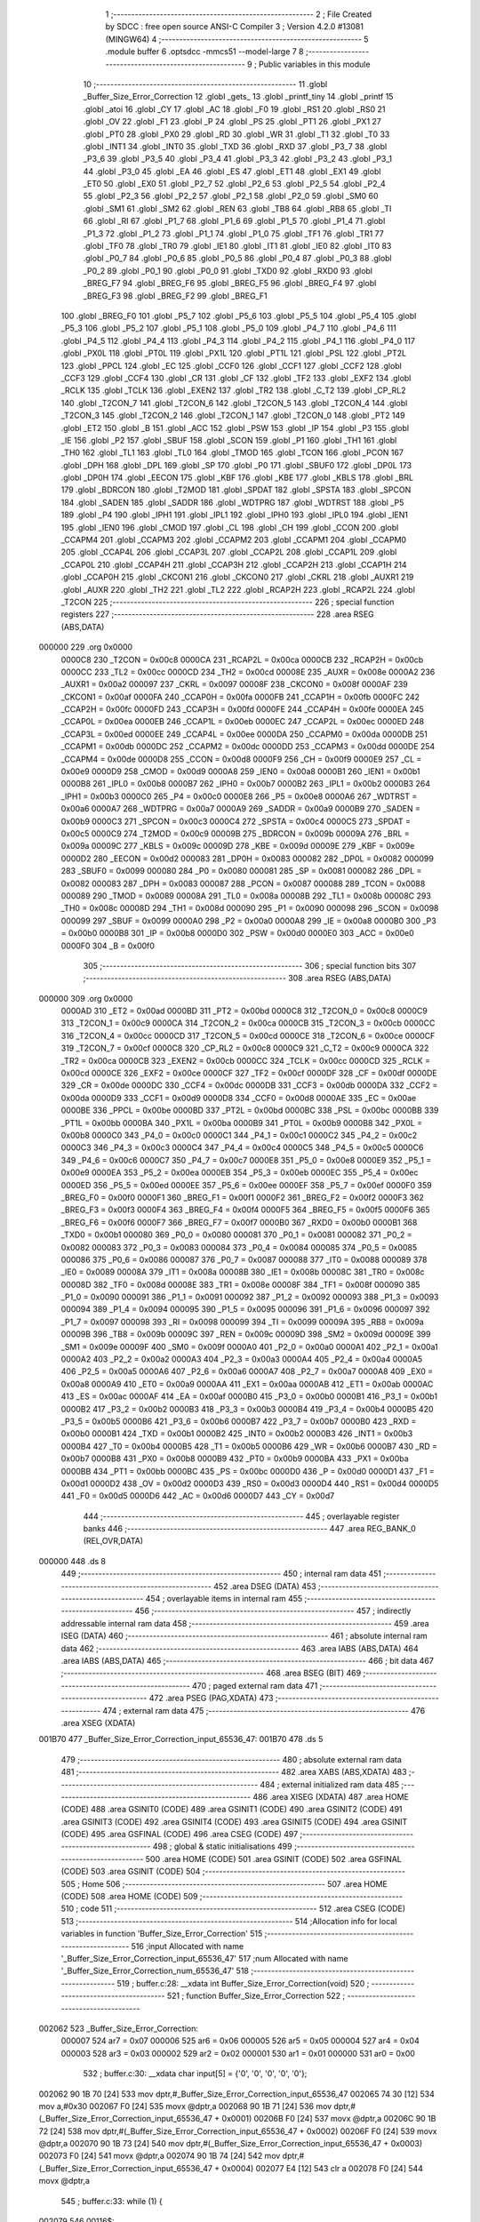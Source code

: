                                       1 ;--------------------------------------------------------
                                      2 ; File Created by SDCC : free open source ANSI-C Compiler
                                      3 ; Version 4.2.0 #13081 (MINGW64)
                                      4 ;--------------------------------------------------------
                                      5 	.module buffer
                                      6 	.optsdcc -mmcs51 --model-large
                                      7 	
                                      8 ;--------------------------------------------------------
                                      9 ; Public variables in this module
                                     10 ;--------------------------------------------------------
                                     11 	.globl _Buffer_Size_Error_Correction
                                     12 	.globl _gets_
                                     13 	.globl _printf_tiny
                                     14 	.globl _printf
                                     15 	.globl _atoi
                                     16 	.globl _CY
                                     17 	.globl _AC
                                     18 	.globl _F0
                                     19 	.globl _RS1
                                     20 	.globl _RS0
                                     21 	.globl _OV
                                     22 	.globl _F1
                                     23 	.globl _P
                                     24 	.globl _PS
                                     25 	.globl _PT1
                                     26 	.globl _PX1
                                     27 	.globl _PT0
                                     28 	.globl _PX0
                                     29 	.globl _RD
                                     30 	.globl _WR
                                     31 	.globl _T1
                                     32 	.globl _T0
                                     33 	.globl _INT1
                                     34 	.globl _INT0
                                     35 	.globl _TXD
                                     36 	.globl _RXD
                                     37 	.globl _P3_7
                                     38 	.globl _P3_6
                                     39 	.globl _P3_5
                                     40 	.globl _P3_4
                                     41 	.globl _P3_3
                                     42 	.globl _P3_2
                                     43 	.globl _P3_1
                                     44 	.globl _P3_0
                                     45 	.globl _EA
                                     46 	.globl _ES
                                     47 	.globl _ET1
                                     48 	.globl _EX1
                                     49 	.globl _ET0
                                     50 	.globl _EX0
                                     51 	.globl _P2_7
                                     52 	.globl _P2_6
                                     53 	.globl _P2_5
                                     54 	.globl _P2_4
                                     55 	.globl _P2_3
                                     56 	.globl _P2_2
                                     57 	.globl _P2_1
                                     58 	.globl _P2_0
                                     59 	.globl _SM0
                                     60 	.globl _SM1
                                     61 	.globl _SM2
                                     62 	.globl _REN
                                     63 	.globl _TB8
                                     64 	.globl _RB8
                                     65 	.globl _TI
                                     66 	.globl _RI
                                     67 	.globl _P1_7
                                     68 	.globl _P1_6
                                     69 	.globl _P1_5
                                     70 	.globl _P1_4
                                     71 	.globl _P1_3
                                     72 	.globl _P1_2
                                     73 	.globl _P1_1
                                     74 	.globl _P1_0
                                     75 	.globl _TF1
                                     76 	.globl _TR1
                                     77 	.globl _TF0
                                     78 	.globl _TR0
                                     79 	.globl _IE1
                                     80 	.globl _IT1
                                     81 	.globl _IE0
                                     82 	.globl _IT0
                                     83 	.globl _P0_7
                                     84 	.globl _P0_6
                                     85 	.globl _P0_5
                                     86 	.globl _P0_4
                                     87 	.globl _P0_3
                                     88 	.globl _P0_2
                                     89 	.globl _P0_1
                                     90 	.globl _P0_0
                                     91 	.globl _TXD0
                                     92 	.globl _RXD0
                                     93 	.globl _BREG_F7
                                     94 	.globl _BREG_F6
                                     95 	.globl _BREG_F5
                                     96 	.globl _BREG_F4
                                     97 	.globl _BREG_F3
                                     98 	.globl _BREG_F2
                                     99 	.globl _BREG_F1
                                    100 	.globl _BREG_F0
                                    101 	.globl _P5_7
                                    102 	.globl _P5_6
                                    103 	.globl _P5_5
                                    104 	.globl _P5_4
                                    105 	.globl _P5_3
                                    106 	.globl _P5_2
                                    107 	.globl _P5_1
                                    108 	.globl _P5_0
                                    109 	.globl _P4_7
                                    110 	.globl _P4_6
                                    111 	.globl _P4_5
                                    112 	.globl _P4_4
                                    113 	.globl _P4_3
                                    114 	.globl _P4_2
                                    115 	.globl _P4_1
                                    116 	.globl _P4_0
                                    117 	.globl _PX0L
                                    118 	.globl _PT0L
                                    119 	.globl _PX1L
                                    120 	.globl _PT1L
                                    121 	.globl _PSL
                                    122 	.globl _PT2L
                                    123 	.globl _PPCL
                                    124 	.globl _EC
                                    125 	.globl _CCF0
                                    126 	.globl _CCF1
                                    127 	.globl _CCF2
                                    128 	.globl _CCF3
                                    129 	.globl _CCF4
                                    130 	.globl _CR
                                    131 	.globl _CF
                                    132 	.globl _TF2
                                    133 	.globl _EXF2
                                    134 	.globl _RCLK
                                    135 	.globl _TCLK
                                    136 	.globl _EXEN2
                                    137 	.globl _TR2
                                    138 	.globl _C_T2
                                    139 	.globl _CP_RL2
                                    140 	.globl _T2CON_7
                                    141 	.globl _T2CON_6
                                    142 	.globl _T2CON_5
                                    143 	.globl _T2CON_4
                                    144 	.globl _T2CON_3
                                    145 	.globl _T2CON_2
                                    146 	.globl _T2CON_1
                                    147 	.globl _T2CON_0
                                    148 	.globl _PT2
                                    149 	.globl _ET2
                                    150 	.globl _B
                                    151 	.globl _ACC
                                    152 	.globl _PSW
                                    153 	.globl _IP
                                    154 	.globl _P3
                                    155 	.globl _IE
                                    156 	.globl _P2
                                    157 	.globl _SBUF
                                    158 	.globl _SCON
                                    159 	.globl _P1
                                    160 	.globl _TH1
                                    161 	.globl _TH0
                                    162 	.globl _TL1
                                    163 	.globl _TL0
                                    164 	.globl _TMOD
                                    165 	.globl _TCON
                                    166 	.globl _PCON
                                    167 	.globl _DPH
                                    168 	.globl _DPL
                                    169 	.globl _SP
                                    170 	.globl _P0
                                    171 	.globl _SBUF0
                                    172 	.globl _DP0L
                                    173 	.globl _DP0H
                                    174 	.globl _EECON
                                    175 	.globl _KBF
                                    176 	.globl _KBE
                                    177 	.globl _KBLS
                                    178 	.globl _BRL
                                    179 	.globl _BDRCON
                                    180 	.globl _T2MOD
                                    181 	.globl _SPDAT
                                    182 	.globl _SPSTA
                                    183 	.globl _SPCON
                                    184 	.globl _SADEN
                                    185 	.globl _SADDR
                                    186 	.globl _WDTPRG
                                    187 	.globl _WDTRST
                                    188 	.globl _P5
                                    189 	.globl _P4
                                    190 	.globl _IPH1
                                    191 	.globl _IPL1
                                    192 	.globl _IPH0
                                    193 	.globl _IPL0
                                    194 	.globl _IEN1
                                    195 	.globl _IEN0
                                    196 	.globl _CMOD
                                    197 	.globl _CL
                                    198 	.globl _CH
                                    199 	.globl _CCON
                                    200 	.globl _CCAPM4
                                    201 	.globl _CCAPM3
                                    202 	.globl _CCAPM2
                                    203 	.globl _CCAPM1
                                    204 	.globl _CCAPM0
                                    205 	.globl _CCAP4L
                                    206 	.globl _CCAP3L
                                    207 	.globl _CCAP2L
                                    208 	.globl _CCAP1L
                                    209 	.globl _CCAP0L
                                    210 	.globl _CCAP4H
                                    211 	.globl _CCAP3H
                                    212 	.globl _CCAP2H
                                    213 	.globl _CCAP1H
                                    214 	.globl _CCAP0H
                                    215 	.globl _CKCON1
                                    216 	.globl _CKCON0
                                    217 	.globl _CKRL
                                    218 	.globl _AUXR1
                                    219 	.globl _AUXR
                                    220 	.globl _TH2
                                    221 	.globl _TL2
                                    222 	.globl _RCAP2H
                                    223 	.globl _RCAP2L
                                    224 	.globl _T2CON
                                    225 ;--------------------------------------------------------
                                    226 ; special function registers
                                    227 ;--------------------------------------------------------
                                    228 	.area RSEG    (ABS,DATA)
      000000                        229 	.org 0x0000
                           0000C8   230 _T2CON	=	0x00c8
                           0000CA   231 _RCAP2L	=	0x00ca
                           0000CB   232 _RCAP2H	=	0x00cb
                           0000CC   233 _TL2	=	0x00cc
                           0000CD   234 _TH2	=	0x00cd
                           00008E   235 _AUXR	=	0x008e
                           0000A2   236 _AUXR1	=	0x00a2
                           000097   237 _CKRL	=	0x0097
                           00008F   238 _CKCON0	=	0x008f
                           0000AF   239 _CKCON1	=	0x00af
                           0000FA   240 _CCAP0H	=	0x00fa
                           0000FB   241 _CCAP1H	=	0x00fb
                           0000FC   242 _CCAP2H	=	0x00fc
                           0000FD   243 _CCAP3H	=	0x00fd
                           0000FE   244 _CCAP4H	=	0x00fe
                           0000EA   245 _CCAP0L	=	0x00ea
                           0000EB   246 _CCAP1L	=	0x00eb
                           0000EC   247 _CCAP2L	=	0x00ec
                           0000ED   248 _CCAP3L	=	0x00ed
                           0000EE   249 _CCAP4L	=	0x00ee
                           0000DA   250 _CCAPM0	=	0x00da
                           0000DB   251 _CCAPM1	=	0x00db
                           0000DC   252 _CCAPM2	=	0x00dc
                           0000DD   253 _CCAPM3	=	0x00dd
                           0000DE   254 _CCAPM4	=	0x00de
                           0000D8   255 _CCON	=	0x00d8
                           0000F9   256 _CH	=	0x00f9
                           0000E9   257 _CL	=	0x00e9
                           0000D9   258 _CMOD	=	0x00d9
                           0000A8   259 _IEN0	=	0x00a8
                           0000B1   260 _IEN1	=	0x00b1
                           0000B8   261 _IPL0	=	0x00b8
                           0000B7   262 _IPH0	=	0x00b7
                           0000B2   263 _IPL1	=	0x00b2
                           0000B3   264 _IPH1	=	0x00b3
                           0000C0   265 _P4	=	0x00c0
                           0000E8   266 _P5	=	0x00e8
                           0000A6   267 _WDTRST	=	0x00a6
                           0000A7   268 _WDTPRG	=	0x00a7
                           0000A9   269 _SADDR	=	0x00a9
                           0000B9   270 _SADEN	=	0x00b9
                           0000C3   271 _SPCON	=	0x00c3
                           0000C4   272 _SPSTA	=	0x00c4
                           0000C5   273 _SPDAT	=	0x00c5
                           0000C9   274 _T2MOD	=	0x00c9
                           00009B   275 _BDRCON	=	0x009b
                           00009A   276 _BRL	=	0x009a
                           00009C   277 _KBLS	=	0x009c
                           00009D   278 _KBE	=	0x009d
                           00009E   279 _KBF	=	0x009e
                           0000D2   280 _EECON	=	0x00d2
                           000083   281 _DP0H	=	0x0083
                           000082   282 _DP0L	=	0x0082
                           000099   283 _SBUF0	=	0x0099
                           000080   284 _P0	=	0x0080
                           000081   285 _SP	=	0x0081
                           000082   286 _DPL	=	0x0082
                           000083   287 _DPH	=	0x0083
                           000087   288 _PCON	=	0x0087
                           000088   289 _TCON	=	0x0088
                           000089   290 _TMOD	=	0x0089
                           00008A   291 _TL0	=	0x008a
                           00008B   292 _TL1	=	0x008b
                           00008C   293 _TH0	=	0x008c
                           00008D   294 _TH1	=	0x008d
                           000090   295 _P1	=	0x0090
                           000098   296 _SCON	=	0x0098
                           000099   297 _SBUF	=	0x0099
                           0000A0   298 _P2	=	0x00a0
                           0000A8   299 _IE	=	0x00a8
                           0000B0   300 _P3	=	0x00b0
                           0000B8   301 _IP	=	0x00b8
                           0000D0   302 _PSW	=	0x00d0
                           0000E0   303 _ACC	=	0x00e0
                           0000F0   304 _B	=	0x00f0
                                    305 ;--------------------------------------------------------
                                    306 ; special function bits
                                    307 ;--------------------------------------------------------
                                    308 	.area RSEG    (ABS,DATA)
      000000                        309 	.org 0x0000
                           0000AD   310 _ET2	=	0x00ad
                           0000BD   311 _PT2	=	0x00bd
                           0000C8   312 _T2CON_0	=	0x00c8
                           0000C9   313 _T2CON_1	=	0x00c9
                           0000CA   314 _T2CON_2	=	0x00ca
                           0000CB   315 _T2CON_3	=	0x00cb
                           0000CC   316 _T2CON_4	=	0x00cc
                           0000CD   317 _T2CON_5	=	0x00cd
                           0000CE   318 _T2CON_6	=	0x00ce
                           0000CF   319 _T2CON_7	=	0x00cf
                           0000C8   320 _CP_RL2	=	0x00c8
                           0000C9   321 _C_T2	=	0x00c9
                           0000CA   322 _TR2	=	0x00ca
                           0000CB   323 _EXEN2	=	0x00cb
                           0000CC   324 _TCLK	=	0x00cc
                           0000CD   325 _RCLK	=	0x00cd
                           0000CE   326 _EXF2	=	0x00ce
                           0000CF   327 _TF2	=	0x00cf
                           0000DF   328 _CF	=	0x00df
                           0000DE   329 _CR	=	0x00de
                           0000DC   330 _CCF4	=	0x00dc
                           0000DB   331 _CCF3	=	0x00db
                           0000DA   332 _CCF2	=	0x00da
                           0000D9   333 _CCF1	=	0x00d9
                           0000D8   334 _CCF0	=	0x00d8
                           0000AE   335 _EC	=	0x00ae
                           0000BE   336 _PPCL	=	0x00be
                           0000BD   337 _PT2L	=	0x00bd
                           0000BC   338 _PSL	=	0x00bc
                           0000BB   339 _PT1L	=	0x00bb
                           0000BA   340 _PX1L	=	0x00ba
                           0000B9   341 _PT0L	=	0x00b9
                           0000B8   342 _PX0L	=	0x00b8
                           0000C0   343 _P4_0	=	0x00c0
                           0000C1   344 _P4_1	=	0x00c1
                           0000C2   345 _P4_2	=	0x00c2
                           0000C3   346 _P4_3	=	0x00c3
                           0000C4   347 _P4_4	=	0x00c4
                           0000C5   348 _P4_5	=	0x00c5
                           0000C6   349 _P4_6	=	0x00c6
                           0000C7   350 _P4_7	=	0x00c7
                           0000E8   351 _P5_0	=	0x00e8
                           0000E9   352 _P5_1	=	0x00e9
                           0000EA   353 _P5_2	=	0x00ea
                           0000EB   354 _P5_3	=	0x00eb
                           0000EC   355 _P5_4	=	0x00ec
                           0000ED   356 _P5_5	=	0x00ed
                           0000EE   357 _P5_6	=	0x00ee
                           0000EF   358 _P5_7	=	0x00ef
                           0000F0   359 _BREG_F0	=	0x00f0
                           0000F1   360 _BREG_F1	=	0x00f1
                           0000F2   361 _BREG_F2	=	0x00f2
                           0000F3   362 _BREG_F3	=	0x00f3
                           0000F4   363 _BREG_F4	=	0x00f4
                           0000F5   364 _BREG_F5	=	0x00f5
                           0000F6   365 _BREG_F6	=	0x00f6
                           0000F7   366 _BREG_F7	=	0x00f7
                           0000B0   367 _RXD0	=	0x00b0
                           0000B1   368 _TXD0	=	0x00b1
                           000080   369 _P0_0	=	0x0080
                           000081   370 _P0_1	=	0x0081
                           000082   371 _P0_2	=	0x0082
                           000083   372 _P0_3	=	0x0083
                           000084   373 _P0_4	=	0x0084
                           000085   374 _P0_5	=	0x0085
                           000086   375 _P0_6	=	0x0086
                           000087   376 _P0_7	=	0x0087
                           000088   377 _IT0	=	0x0088
                           000089   378 _IE0	=	0x0089
                           00008A   379 _IT1	=	0x008a
                           00008B   380 _IE1	=	0x008b
                           00008C   381 _TR0	=	0x008c
                           00008D   382 _TF0	=	0x008d
                           00008E   383 _TR1	=	0x008e
                           00008F   384 _TF1	=	0x008f
                           000090   385 _P1_0	=	0x0090
                           000091   386 _P1_1	=	0x0091
                           000092   387 _P1_2	=	0x0092
                           000093   388 _P1_3	=	0x0093
                           000094   389 _P1_4	=	0x0094
                           000095   390 _P1_5	=	0x0095
                           000096   391 _P1_6	=	0x0096
                           000097   392 _P1_7	=	0x0097
                           000098   393 _RI	=	0x0098
                           000099   394 _TI	=	0x0099
                           00009A   395 _RB8	=	0x009a
                           00009B   396 _TB8	=	0x009b
                           00009C   397 _REN	=	0x009c
                           00009D   398 _SM2	=	0x009d
                           00009E   399 _SM1	=	0x009e
                           00009F   400 _SM0	=	0x009f
                           0000A0   401 _P2_0	=	0x00a0
                           0000A1   402 _P2_1	=	0x00a1
                           0000A2   403 _P2_2	=	0x00a2
                           0000A3   404 _P2_3	=	0x00a3
                           0000A4   405 _P2_4	=	0x00a4
                           0000A5   406 _P2_5	=	0x00a5
                           0000A6   407 _P2_6	=	0x00a6
                           0000A7   408 _P2_7	=	0x00a7
                           0000A8   409 _EX0	=	0x00a8
                           0000A9   410 _ET0	=	0x00a9
                           0000AA   411 _EX1	=	0x00aa
                           0000AB   412 _ET1	=	0x00ab
                           0000AC   413 _ES	=	0x00ac
                           0000AF   414 _EA	=	0x00af
                           0000B0   415 _P3_0	=	0x00b0
                           0000B1   416 _P3_1	=	0x00b1
                           0000B2   417 _P3_2	=	0x00b2
                           0000B3   418 _P3_3	=	0x00b3
                           0000B4   419 _P3_4	=	0x00b4
                           0000B5   420 _P3_5	=	0x00b5
                           0000B6   421 _P3_6	=	0x00b6
                           0000B7   422 _P3_7	=	0x00b7
                           0000B0   423 _RXD	=	0x00b0
                           0000B1   424 _TXD	=	0x00b1
                           0000B2   425 _INT0	=	0x00b2
                           0000B3   426 _INT1	=	0x00b3
                           0000B4   427 _T0	=	0x00b4
                           0000B5   428 _T1	=	0x00b5
                           0000B6   429 _WR	=	0x00b6
                           0000B7   430 _RD	=	0x00b7
                           0000B8   431 _PX0	=	0x00b8
                           0000B9   432 _PT0	=	0x00b9
                           0000BA   433 _PX1	=	0x00ba
                           0000BB   434 _PT1	=	0x00bb
                           0000BC   435 _PS	=	0x00bc
                           0000D0   436 _P	=	0x00d0
                           0000D1   437 _F1	=	0x00d1
                           0000D2   438 _OV	=	0x00d2
                           0000D3   439 _RS0	=	0x00d3
                           0000D4   440 _RS1	=	0x00d4
                           0000D5   441 _F0	=	0x00d5
                           0000D6   442 _AC	=	0x00d6
                           0000D7   443 _CY	=	0x00d7
                                    444 ;--------------------------------------------------------
                                    445 ; overlayable register banks
                                    446 ;--------------------------------------------------------
                                    447 	.area REG_BANK_0	(REL,OVR,DATA)
      000000                        448 	.ds 8
                                    449 ;--------------------------------------------------------
                                    450 ; internal ram data
                                    451 ;--------------------------------------------------------
                                    452 	.area DSEG    (DATA)
                                    453 ;--------------------------------------------------------
                                    454 ; overlayable items in internal ram
                                    455 ;--------------------------------------------------------
                                    456 ;--------------------------------------------------------
                                    457 ; indirectly addressable internal ram data
                                    458 ;--------------------------------------------------------
                                    459 	.area ISEG    (DATA)
                                    460 ;--------------------------------------------------------
                                    461 ; absolute internal ram data
                                    462 ;--------------------------------------------------------
                                    463 	.area IABS    (ABS,DATA)
                                    464 	.area IABS    (ABS,DATA)
                                    465 ;--------------------------------------------------------
                                    466 ; bit data
                                    467 ;--------------------------------------------------------
                                    468 	.area BSEG    (BIT)
                                    469 ;--------------------------------------------------------
                                    470 ; paged external ram data
                                    471 ;--------------------------------------------------------
                                    472 	.area PSEG    (PAG,XDATA)
                                    473 ;--------------------------------------------------------
                                    474 ; external ram data
                                    475 ;--------------------------------------------------------
                                    476 	.area XSEG    (XDATA)
      001B70                        477 _Buffer_Size_Error_Correction_input_65536_47:
      001B70                        478 	.ds 5
                                    479 ;--------------------------------------------------------
                                    480 ; absolute external ram data
                                    481 ;--------------------------------------------------------
                                    482 	.area XABS    (ABS,XDATA)
                                    483 ;--------------------------------------------------------
                                    484 ; external initialized ram data
                                    485 ;--------------------------------------------------------
                                    486 	.area XISEG   (XDATA)
                                    487 	.area HOME    (CODE)
                                    488 	.area GSINIT0 (CODE)
                                    489 	.area GSINIT1 (CODE)
                                    490 	.area GSINIT2 (CODE)
                                    491 	.area GSINIT3 (CODE)
                                    492 	.area GSINIT4 (CODE)
                                    493 	.area GSINIT5 (CODE)
                                    494 	.area GSINIT  (CODE)
                                    495 	.area GSFINAL (CODE)
                                    496 	.area CSEG    (CODE)
                                    497 ;--------------------------------------------------------
                                    498 ; global & static initialisations
                                    499 ;--------------------------------------------------------
                                    500 	.area HOME    (CODE)
                                    501 	.area GSINIT  (CODE)
                                    502 	.area GSFINAL (CODE)
                                    503 	.area GSINIT  (CODE)
                                    504 ;--------------------------------------------------------
                                    505 ; Home
                                    506 ;--------------------------------------------------------
                                    507 	.area HOME    (CODE)
                                    508 	.area HOME    (CODE)
                                    509 ;--------------------------------------------------------
                                    510 ; code
                                    511 ;--------------------------------------------------------
                                    512 	.area CSEG    (CODE)
                                    513 ;------------------------------------------------------------
                                    514 ;Allocation info for local variables in function 'Buffer_Size_Error_Correction'
                                    515 ;------------------------------------------------------------
                                    516 ;input                     Allocated with name '_Buffer_Size_Error_Correction_input_65536_47'
                                    517 ;num                       Allocated with name '_Buffer_Size_Error_Correction_num_65536_47'
                                    518 ;------------------------------------------------------------
                                    519 ;	buffer.c:28: __xdata int Buffer_Size_Error_Correction(void)
                                    520 ;	-----------------------------------------
                                    521 ;	 function Buffer_Size_Error_Correction
                                    522 ;	-----------------------------------------
      002062                        523 _Buffer_Size_Error_Correction:
                           000007   524 	ar7 = 0x07
                           000006   525 	ar6 = 0x06
                           000005   526 	ar5 = 0x05
                           000004   527 	ar4 = 0x04
                           000003   528 	ar3 = 0x03
                           000002   529 	ar2 = 0x02
                           000001   530 	ar1 = 0x01
                           000000   531 	ar0 = 0x00
                                    532 ;	buffer.c:30: __xdata char input[5] = {'0', '0', '0', '0', '\0'};
      002062 90 1B 70         [24]  533 	mov	dptr,#_Buffer_Size_Error_Correction_input_65536_47
      002065 74 30            [12]  534 	mov	a,#0x30
      002067 F0               [24]  535 	movx	@dptr,a
      002068 90 1B 71         [24]  536 	mov	dptr,#(_Buffer_Size_Error_Correction_input_65536_47 + 0x0001)
      00206B F0               [24]  537 	movx	@dptr,a
      00206C 90 1B 72         [24]  538 	mov	dptr,#(_Buffer_Size_Error_Correction_input_65536_47 + 0x0002)
      00206F F0               [24]  539 	movx	@dptr,a
      002070 90 1B 73         [24]  540 	mov	dptr,#(_Buffer_Size_Error_Correction_input_65536_47 + 0x0003)
      002073 F0               [24]  541 	movx	@dptr,a
      002074 90 1B 74         [24]  542 	mov	dptr,#(_Buffer_Size_Error_Correction_input_65536_47 + 0x0004)
      002077 E4               [12]  543 	clr	a
      002078 F0               [24]  544 	movx	@dptr,a
                                    545 ;	buffer.c:33: while (1) {
      002079                        546 00116$:
                                    547 ;	buffer.c:34: printf("\033[33m");
      002079 74 A1            [12]  548 	mov	a,#___str_0
      00207B C0 E0            [24]  549 	push	acc
      00207D 74 43            [12]  550 	mov	a,#(___str_0 >> 8)
      00207F C0 E0            [24]  551 	push	acc
      002081 74 80            [12]  552 	mov	a,#0x80
      002083 C0 E0            [24]  553 	push	acc
      002085 12 39 57         [24]  554 	lcall	_printf
      002088 15 81            [12]  555 	dec	sp
      00208A 15 81            [12]  556 	dec	sp
      00208C 15 81            [12]  557 	dec	sp
                                    558 ;	buffer.c:35: printf_tiny("\n\rEnter input:");
      00208E 74 A7            [12]  559 	mov	a,#___str_1
      002090 C0 E0            [24]  560 	push	acc
      002092 74 43            [12]  561 	mov	a,#(___str_1 >> 8)
      002094 C0 E0            [24]  562 	push	acc
      002096 12 35 27         [24]  563 	lcall	_printf_tiny
      002099 15 81            [12]  564 	dec	sp
      00209B 15 81            [12]  565 	dec	sp
                                    566 ;	buffer.c:36: gets_(input);
      00209D 90 1B 70         [24]  567 	mov	dptr,#_Buffer_Size_Error_Correction_input_65536_47
      0020A0 12 31 E6         [24]  568 	lcall	_gets_
                                    569 ;	buffer.c:38: if (input[0] < '0' || input[0] > '9' ||
      0020A3 90 1B 70         [24]  570 	mov	dptr,#_Buffer_Size_Error_Correction_input_65536_47
      0020A6 E0               [24]  571 	movx	a,@dptr
      0020A7 FF               [12]  572 	mov	r7,a
      0020A8 BF 30 00         [24]  573 	cjne	r7,#0x30,00160$
      0020AB                        574 00160$:
      0020AB 40 32            [24]  575 	jc	00101$
      0020AD EF               [12]  576 	mov	a,r7
      0020AE 24 C6            [12]  577 	add	a,#0xff - 0x39
      0020B0 40 2D            [24]  578 	jc	00101$
                                    579 ;	buffer.c:39: input[1] < '0' || input[1] > '9' ||
      0020B2 90 1B 71         [24]  580 	mov	dptr,#(_Buffer_Size_Error_Correction_input_65536_47 + 0x0001)
      0020B5 E0               [24]  581 	movx	a,@dptr
      0020B6 FF               [12]  582 	mov	r7,a
      0020B7 BF 30 00         [24]  583 	cjne	r7,#0x30,00163$
      0020BA                        584 00163$:
      0020BA 40 23            [24]  585 	jc	00101$
      0020BC EF               [12]  586 	mov	a,r7
      0020BD 24 C6            [12]  587 	add	a,#0xff - 0x39
      0020BF 40 1E            [24]  588 	jc	00101$
                                    589 ;	buffer.c:40: input[2] < '0' || input[2] > '9' ||
      0020C1 90 1B 72         [24]  590 	mov	dptr,#(_Buffer_Size_Error_Correction_input_65536_47 + 0x0002)
      0020C4 E0               [24]  591 	movx	a,@dptr
      0020C5 FF               [12]  592 	mov	r7,a
      0020C6 BF 30 00         [24]  593 	cjne	r7,#0x30,00166$
      0020C9                        594 00166$:
      0020C9 40 14            [24]  595 	jc	00101$
      0020CB EF               [12]  596 	mov	a,r7
      0020CC 24 C6            [12]  597 	add	a,#0xff - 0x39
      0020CE 40 0F            [24]  598 	jc	00101$
                                    599 ;	buffer.c:41: input[3] < '0' || input[3] > '9') {
      0020D0 90 1B 73         [24]  600 	mov	dptr,#(_Buffer_Size_Error_Correction_input_65536_47 + 0x0003)
      0020D3 E0               [24]  601 	movx	a,@dptr
      0020D4 FF               [12]  602 	mov	r7,a
      0020D5 BF 30 00         [24]  603 	cjne	r7,#0x30,00169$
      0020D8                        604 00169$:
      0020D8 40 05            [24]  605 	jc	00101$
      0020DA EF               [12]  606 	mov	a,r7
      0020DB 24 C6            [12]  607 	add	a,#0xff - 0x39
      0020DD 50 2D            [24]  608 	jnc	00102$
      0020DF                        609 00101$:
                                    610 ;	buffer.c:42: printf("\033[0;31m\nInvalid input. Please enter four digits between 0 and 9.\n\r");
      0020DF 74 B6            [12]  611 	mov	a,#___str_2
      0020E1 C0 E0            [24]  612 	push	acc
      0020E3 74 43            [12]  613 	mov	a,#(___str_2 >> 8)
      0020E5 C0 E0            [24]  614 	push	acc
      0020E7 74 80            [12]  615 	mov	a,#0x80
      0020E9 C0 E0            [24]  616 	push	acc
      0020EB 12 39 57         [24]  617 	lcall	_printf
      0020EE 15 81            [12]  618 	dec	sp
      0020F0 15 81            [12]  619 	dec	sp
      0020F2 15 81            [12]  620 	dec	sp
                                    621 ;	buffer.c:43: printf("\033[0;31mValid Input Examples : 0064,9876,0001,0096, etc\n");
      0020F4 74 F9            [12]  622 	mov	a,#___str_3
      0020F6 C0 E0            [24]  623 	push	acc
      0020F8 74 43            [12]  624 	mov	a,#(___str_3 >> 8)
      0020FA C0 E0            [24]  625 	push	acc
      0020FC 74 80            [12]  626 	mov	a,#0x80
      0020FE C0 E0            [24]  627 	push	acc
      002100 12 39 57         [24]  628 	lcall	_printf
      002103 15 81            [12]  629 	dec	sp
      002105 15 81            [12]  630 	dec	sp
      002107 15 81            [12]  631 	dec	sp
                                    632 ;	buffer.c:46: continue;
      002109 02 20 79         [24]  633 	ljmp	00116$
      00210C                        634 00102$:
                                    635 ;	buffer.c:49: num = atoi(input);
      00210C 90 1B 70         [24]  636 	mov	dptr,#_Buffer_Size_Error_Correction_input_65536_47
      00210F 75 F0 00         [24]  637 	mov	b,#0x00
      002112 12 33 E8         [24]  638 	lcall	_atoi
      002115 AE 82            [24]  639 	mov	r6,dpl
      002117 AF 83            [24]  640 	mov	r7,dph
                                    641 ;	buffer.c:50: if (num < 64 || num > 5600) {
      002119 C3               [12]  642 	clr	c
      00211A EE               [12]  643 	mov	a,r6
      00211B 94 40            [12]  644 	subb	a,#0x40
      00211D EF               [12]  645 	mov	a,r7
      00211E 64 80            [12]  646 	xrl	a,#0x80
      002120 94 80            [12]  647 	subb	a,#0x80
      002122 40 0E            [24]  648 	jc	00110$
      002124 74 E0            [12]  649 	mov	a,#0xe0
      002126 9E               [12]  650 	subb	a,r6
      002127 74 95            [12]  651 	mov	a,#(0x15 ^ 0x80)
      002129 8F F0            [24]  652 	mov	b,r7
      00212B 63 F0 80         [24]  653 	xrl	b,#0x80
      00212E 95 F0            [12]  654 	subb	a,b
      002130 50 12            [24]  655 	jnc	00111$
      002132                        656 00110$:
                                    657 ;	buffer.c:51: printf_tiny("\033[0;31m\nInvalid input.Input data should be between 64 and 5600.\n");
      002132 74 31            [12]  658 	mov	a,#___str_4
      002134 C0 E0            [24]  659 	push	acc
      002136 74 44            [12]  660 	mov	a,#(___str_4 >> 8)
      002138 C0 E0            [24]  661 	push	acc
      00213A 12 35 27         [24]  662 	lcall	_printf_tiny
      00213D 15 81            [12]  663 	dec	sp
      00213F 15 81            [12]  664 	dec	sp
                                    665 ;	buffer.c:53: continue;
      002141 02 20 79         [24]  666 	ljmp	00116$
      002144                        667 00111$:
                                    668 ;	buffer.c:55: if (num % 32 != 0) {
      002144 90 1C 82         [24]  669 	mov	dptr,#__modsint_PARM_2
      002147 74 20            [12]  670 	mov	a,#0x20
      002149 F0               [24]  671 	movx	@dptr,a
      00214A E4               [12]  672 	clr	a
      00214B A3               [24]  673 	inc	dptr
      00214C F0               [24]  674 	movx	@dptr,a
      00214D 8E 82            [24]  675 	mov	dpl,r6
      00214F 8F 83            [24]  676 	mov	dph,r7
      002151 C0 07            [24]  677 	push	ar7
      002153 C0 06            [24]  678 	push	ar6
      002155 12 37 F5         [24]  679 	lcall	__modsint
      002158 E5 82            [12]  680 	mov	a,dpl
      00215A 85 83 F0         [24]  681 	mov	b,dph
      00215D D0 06            [24]  682 	pop	ar6
      00215F D0 07            [24]  683 	pop	ar7
      002161 45 F0            [12]  684 	orl	a,b
      002163 60 12            [24]  685 	jz	00117$
                                    686 ;	buffer.c:56: printf_tiny("\033[0;31m\nInvalid input.Input not divisible by 32.\n");
      002165 74 72            [12]  687 	mov	a,#___str_5
      002167 C0 E0            [24]  688 	push	acc
      002169 74 44            [12]  689 	mov	a,#(___str_5 >> 8)
      00216B C0 E0            [24]  690 	push	acc
      00216D 12 35 27         [24]  691 	lcall	_printf_tiny
      002170 15 81            [12]  692 	dec	sp
      002172 15 81            [12]  693 	dec	sp
                                    694 ;	buffer.c:58: continue;
      002174 02 20 79         [24]  695 	ljmp	00116$
                                    696 ;	buffer.c:60: break;
      002177                        697 00117$:
                                    698 ;	buffer.c:62: return num;
      002177 8E 82            [24]  699 	mov	dpl,r6
      002179 8F 83            [24]  700 	mov	dph,r7
                                    701 ;	buffer.c:63: }
      00217B 22               [24]  702 	ret
                                    703 	.area CSEG    (CODE)
                                    704 	.area CONST   (CODE)
                                    705 	.area CONST   (CODE)
      0043A1                        706 ___str_0:
      0043A1 1B                     707 	.db 0x1b
      0043A2 5B 33 33 6D            708 	.ascii "[33m"
      0043A6 00                     709 	.db 0x00
                                    710 	.area CSEG    (CODE)
                                    711 	.area CONST   (CODE)
      0043A7                        712 ___str_1:
      0043A7 0A                     713 	.db 0x0a
      0043A8 0D                     714 	.db 0x0d
      0043A9 45 6E 74 65 72 20 69   715 	.ascii "Enter input:"
             6E 70 75 74 3A
      0043B5 00                     716 	.db 0x00
                                    717 	.area CSEG    (CODE)
                                    718 	.area CONST   (CODE)
      0043B6                        719 ___str_2:
      0043B6 1B                     720 	.db 0x1b
      0043B7 5B 30 3B 33 31 6D      721 	.ascii "[0;31m"
      0043BD 0A                     722 	.db 0x0a
      0043BE 49 6E 76 61 6C 69 64   723 	.ascii "Invalid input. Please enter four digits between 0 and 9."
             20 69 6E 70 75 74 2E
             20 50 6C 65 61 73 65
             20 65 6E 74 65 72 20
             66 6F 75 72 20 64 69
             67 69 74 73 20 62 65
             74 77 65 65 6E 20 30
             20 61 6E 64 20 39 2E
      0043F6 0A                     724 	.db 0x0a
      0043F7 0D                     725 	.db 0x0d
      0043F8 00                     726 	.db 0x00
                                    727 	.area CSEG    (CODE)
                                    728 	.area CONST   (CODE)
      0043F9                        729 ___str_3:
      0043F9 1B                     730 	.db 0x1b
      0043FA 5B 30 3B 33 31 6D 56   731 	.ascii "[0;31mValid Input Examples : 0064,9876,0001,0096, etc"
             61 6C 69 64 20 49 6E
             70 75 74 20 45 78 61
             6D 70 6C 65 73 20 3A
             20 30 30 36 34 2C 39
             38 37 36 2C 30 30 30
             31 2C 30 30 39 36 2C
             20 65 74 63
      00442F 0A                     732 	.db 0x0a
      004430 00                     733 	.db 0x00
                                    734 	.area CSEG    (CODE)
                                    735 	.area CONST   (CODE)
      004431                        736 ___str_4:
      004431 1B                     737 	.db 0x1b
      004432 5B 30 3B 33 31 6D      738 	.ascii "[0;31m"
      004438 0A                     739 	.db 0x0a
      004439 49 6E 76 61 6C 69 64   740 	.ascii "Invalid input.Input data should be between 64 and 5600."
             20 69 6E 70 75 74 2E
             49 6E 70 75 74 20 64
             61 74 61 20 73 68 6F
             75 6C 64 20 62 65 20
             62 65 74 77 65 65 6E
             20 36 34 20 61 6E 64
             20 35 36 30 30 2E
      004470 0A                     741 	.db 0x0a
      004471 00                     742 	.db 0x00
                                    743 	.area CSEG    (CODE)
                                    744 	.area CONST   (CODE)
      004472                        745 ___str_5:
      004472 1B                     746 	.db 0x1b
      004473 5B 30 3B 33 31 6D      747 	.ascii "[0;31m"
      004479 0A                     748 	.db 0x0a
      00447A 49 6E 76 61 6C 69 64   749 	.ascii "Invalid input.Input not divisible by 32."
             20 69 6E 70 75 74 2E
             49 6E 70 75 74 20 6E
             6F 74 20 64 69 76 69
             73 69 62 6C 65 20 62
             79 20 33 32 2E
      0044A2 0A                     750 	.db 0x0a
      0044A3 00                     751 	.db 0x00
                                    752 	.area CSEG    (CODE)
                                    753 	.area XINIT   (CODE)
                                    754 	.area CABS    (ABS,CODE)
